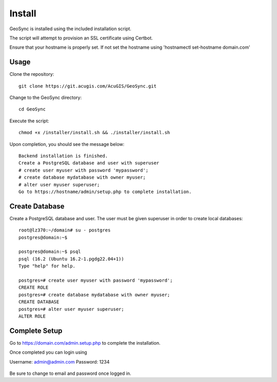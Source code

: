 Install
=====

GeoSync is installed using the included installation script.

The script will attempt to provision an SSL certificate using Certbot.

Ensure that your hostname is properly set.  If not set the hostname using 'hostnamectl set-hostname domain.com'

Usage
------------

Clone the repository::

   git clone https://git.acugis.com/AcuGIS/GeoSync.git

Change to the GeoSync directory::

   cd GeoSync

Execute the script::

   chmod +x /installer/install.sh && ./installer/install.sh

Upon completion, you should see the message below::

   Backend installation is finished.
   Create a PostgreSQL database and user with superuser
   # create user myuser with password 'mypassword';
   # create database mydatabase with owner myuser;
   # alter user myuser superuser;
   Go to https://hostname/admin/setup.php to complete installation.


Create Database
------------

Create a PostgreSQL database and user. The user must be given superuser in order to create local databases::

   root@lz370:~/domain# su - postgres
   postgres@domain:~$

   postgres@domain:~$ psql
   psql (16.2 (Ubuntu 16.2-1.pgdg22.04+1))
   Type "help" for help.

   postgres=# create user myuser with password 'mypassword';
   CREATE ROLE
   postgres=# create database mydatabase with owner myuser;
   CREATE DATABASE
   postgres=# alter user myuser superuser;
   ALTER ROLE


Complete Setup
--------------

Go to https://domain.com/admin.setup.php to complete the installation.

Once completed you can login using 

Username: admin@admin.com
Password: 1234

   .. image:: images/geosync.png


Be sure to change to email and password once logged in.



